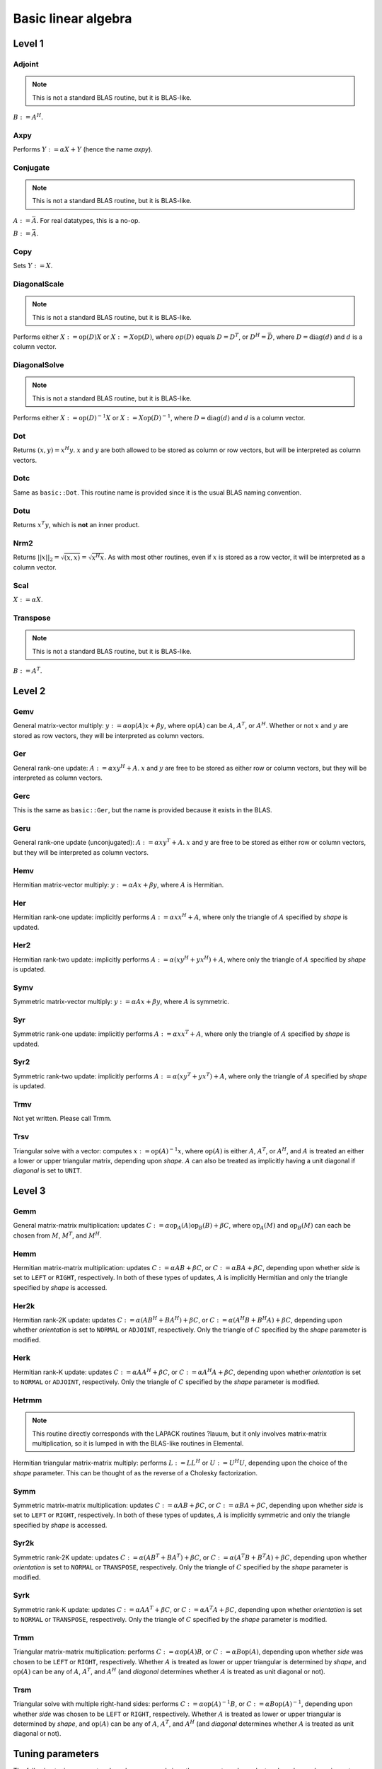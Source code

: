 Basic linear algebra
********************

Level 1
=======

Adjoint
-------
.. note:: 

   This is not a standard BLAS routine, but it is BLAS-like.

:math:`B := A^H`. 

.. cpp:function:: void basic::Adjoint( const Matrix<T>& A, Matrix<T>& B )

   The serial version (templated over the datatype).

.. cpp:function:: void basic::Adjoint( const DistMatrix<T,U,V>& A, DistMatrix<T,W,Z>& B )

   The distributed version (templated over the datatype and the individual 
   distributions of :math:`A` and :math:`B`).

Axpy
----
Performs :math:`Y := \alpha X + Y` (hence the name *axpy*).

.. cpp:function:: void basic::Axpy( T alpha, const Matrix<T>& X, Matrix<T>& Y )

   The serial implementation (templated over the datatype).

.. cpp:function:: void basic::Axpy( T alpha, const DistMatrix<T,U,V>& X, DistMatrix<T,U,V>& Y )

   The distributed implementation (templated over the datatype and the shared
   distribution of :math:`A` and :math:`B`).

Conjugate
---------
.. note:: 

   This is not a standard BLAS routine, but it is BLAS-like.

:math:`A := \bar A`. For real datatypes, this is a no-op.

.. cpp:function:: void basic::Conjugate( Matrix<T>& A )

   The serial version (templated over datatype).

.. cpp:function:: void basic::Conjugate( DistMatrix<T,U,V>& A )

   The distributed version (templated over the datatype and the distribution of
   :math:`A`).

:math:`B := \bar A`.

.. cpp:function:: void basic::Conjugate( const Matrix<T>& A, Matrix<T>& B )

   The serial version (templated over the datatype).

.. cpp:function:: void basic::Conjugate( const DistMatrix<T,U,V>& A, DistMatrix<T,W,Z>& B )

   The distributed version (templated over the datatype and the individual 
   distributions of :math:`A` and :math:`B`).


Copy
----
Sets :math:`Y := X`.

.. cpp:function:: void basic::Copy( const Matrix<T>& X, Matrix<T>& Y )

   The serial implementation (templated over the datatype).

.. cpp:function:: void basic::Copy( const DistMatrix<T,U,V>& A, DistMatrix<T,W,Z>& B )

   The distributed implementation (templated over the datatype and the
   individual distributions of :math:`A` and :math:`B`).

DiagonalScale
-------------
.. note::

   This is not a standard BLAS routine, but it is BLAS-like.

Performs either :math:`X := \mbox{op}(D) X` or :math:`X := X \mbox{op}(D)`, 
where :math:`op(D)` equals :math:`D=D^T`, or :math:`D^H=\bar D`, where
:math:`D = \mbox{diag}(d)` and :math:`d` is a column vector.

.. cpp:function:: void basic::DiagonalScale( Side side, Orientation orientation, const Matrix<T>& d, Matrix<T>& X )

   The serial implementation (templated over the datatype).

.. cpp:function:: void basic::DiagonalScale( Side side, Orientation orientation, const DistMatrix<T,U,V>& d, DistMatrix<T,W,Z>& X )

   The distributed implementation (templated over the datatype and the 
   individual distributions of :math:`d` and :math:`X`).

DiagonalSolve
-------------
.. note::

   This is not a standard BLAS routine, but it is BLAS-like.

Performs either :math:`X := \mbox{op}(D)^{-1} X` or 
:math:`X := X \mbox{op}(D)^{-1}`, where :math:`D = \mbox{diag}(d)` and :math:`d`
is a column vector.

.. cpp:function:: void basic::DiagonalSolve( Side side, Orientation orientation, const Matrix<F>& d, Matrix<F>& X, bool checkIfSingular=false )

   The serial implementation (templated over the datatype).

.. cpp:function:: void basic::DiagonalSolve( Side side, Orientation orientation, const DistMatrix<F,U,V>& d, DistMatrix<F,W,Z>& X, bool checkIfSingular=false )

   The distributed implementation (templated over the datatype and the 
   individual distributions of :math:`d` and :math:`X`).

Dot
---
Returns :math:`(x,y) = x^H y`. :math:`x` and :math:`y` are both allowed to be 
stored as column or row vectors, but will be interpreted as column vectors.

.. cpp:function:: T basic::Dot( const Matrix<T>& x, const Matrix<T>& y )

   The serial implementation (templated over the datatype). 

.. cpp:function:: T basic::Dot( const DistMatrix<T,U,V>& x, const DistMatrix<T,W,Z>& y )

   The distributed implementation (templated over the datatype and the 
   individual distributions of :math:`x` and :math:`y`).

Dotc
----
Same as ``basic::Dot``. This routine name is provided since it is the usual 
BLAS naming convention.

.. cpp:function:: T basic::Dotc( const Matrix<T>& x, const Matrix<T>& y )

   The serial implementation (templated over the datatype). 

.. cpp:function:: T basic::Dotc( const DistMatrix<T,U,V>& x, const DistMatrix<T,W,Z>& y )

   The distributed implementation (templated over the datatype and the 
   individual distributions of :math:`x` and :math:`y`).

Dotu
----
Returns :math:`x^T y`, which is **not** an inner product.

.. cpp:function:: T basic::Dotu( const Matrix<T>& x, const Matrix<T>& y )

   The serial implementation (templated over the datatype). 

.. cpp:function:: T basic::Dotu( const DistMatrix<T,U,V>& x, const DistMatrix<T,W,Z>& y )

   The distributed implementation (templated over the datatype and the 
   individual distributions of :math:`x` and :math:`y`).

Nrm2
----
Returns :math:`||x||_2 = \sqrt{(x,x)} = \sqrt{x^H x}`. As with most other 
routines, even if :math:`x` is stored as a row vector, it will be interpreted
as a column vector.

.. cpp:function:: R basic::Nrm2( const Matrix<R>& x )

   Serial version for real datatypes.

.. cpp:function:: R basic::Nrm2( const Matrix<std::complex<R> >& x )

   Serial version for complex datatypes.

.. cpp:function:: R basic::Nrm2( const DistMatrix<R,MC,MR>& x )

   Distributed version for real datatypes.

.. cpp:function:: R basic::Nrm2( const DistMatrix<std::complex<R>,MC,MR>& x )

   Distributed version for complex datatypes.

Scal
----
:math:`X := \alpha X`.

.. cpp:function:: void basic::Scal( T alpha, Matrix<T>& X )

   The serial implementation (templated over the datatype).

.. cpp:function:: void basic::Scal( T alpha, DistMatrix<T,U,V>& X )

   The distributed implementation (templated over the datatype and the 
   distribution of :math:`X`).

Transpose
---------
.. note:: 

   This is not a standard BLAS routine, but it is BLAS-like.

:math:`B := A^T`. 

.. cpp:function:: void basic::Transpose( const Matrix<T>& A, Matrix<T>& B )

   The serial version (templated over the datatype).

.. cpp:function:: void basic::Transpose( const DistMatrix<T,U,V>& A, DistMatrix<T,W,Z>& B )

   The distributed version (templated over the datatype and the individual 
   distributions of :math:`A` and :math:`B`).

Level 2
=======

Gemv
----
General matrix-vector multiply:
:math:`y := \alpha \mbox{op}(A) x + \beta y`,
where :math:`\mbox{op}(A)` can be :math:`A`, :math:`A^T`, or :math:`A^H`.
Whether or not :math:`x` and :math:`y` are stored as row vectors, they will
be interpreted as column vectors.

.. cpp:function:: void basic::Gemv( Orientation orientation, T alpha, const Matrix<T>& A, const Matrix<T>& x, T beta, Matrix<T>& y )

   Serial implementation (templated over the datatype).

.. cpp:function:: void basic::Gemv( Orientation orientation, T alpha, const DistMatrix<T,MC,MR>& A, const DistMatrix<T,MC,MR>& x, T beta, DistMatrix<T,MC,MR>& y )

   Distributed implementation (templated over the datatype).

Ger
---
General rank-one update: :math:`A := \alpha x y^H + A`. :math:`x` and :math:`y`
are free to be stored as either row or column vectors, but they will be 
interpreted as column vectors.

.. cpp:function:: void basic::Ger( T alpha, const Matrix<T>& x, const Matrix<T>& y, Matrix<T>& A )

   The serial implementation (templated over the datatype).

.. cpp:function:: void basic::Ger( T alpha, const DistMatrix<T,MC,MR>& x, const DistMatrix<T,MC,MR>& y, DistMatrix<T,MC,MR>& A )

   The distributed implementation (templated over the datatype). 

Gerc
----
This is the same as ``basic::Ger``, but the name is provided because it exists
in the BLAS.

.. cpp:function:: void basic::Gerc( T alpha, const Matrix<T>& x, const Matrix<T>& y, Matrix<T>& A )

   The serial implementation (templated over the datatype).

.. cpp:function:: void basic::Gerc( T alpha, const DistMatrix<T,MC,MR>& x, const DistMatrix<T,MC,MR>& y, DistMatrix<T,MC,MR>& A )

   The distributed implementation (templated over the datatype). 

Geru
----
General rank-one update (unconjugated): :math:`A := \alpha x y^T + A`. :math:`x` and :math:`y`
are free to be stored as either row or column vectors, but they will be 
interpreted as column vectors.

.. cpp:function:: void basic::Geru( T alpha, const Matrix<T>& x, const Matrix<T>& y, Matrix<T>& A )

   The serial implementation (templated over the datatype).

.. cpp:function:: void basic::Geru( T alpha, const DistMatrix<T,MC,MR>& x, const DistMatrix<T,MC,MR>& y, DistMatrix<T,MC,MR>& A )

   The distributed implementation (templated over the datatype). 

Hemv
----
Hermitian matrix-vector multiply: :math:`y := \alpha A x + \beta y`, where 
:math:`A` is Hermitian.

.. cpp:function:: void basic::Hemv( Shape shape, T alpha, const Matrix<T>& A, const Matrix<T>& x, T beta, Matrix<T>& y )

   The serial implementation (templated over the datatype).

.. cpp:function:: void basic::Hemv( Shape shape, T alpha, const DistMatrix<T,MC,MR>& A, const DistMatrix<T,MC,MR>& x, T beta, DistMatrix<T,MC,MR>& y )

   The distributed implementation (templated over the datatype).

Her
---
Hermitian rank-one update: implicitly performs :math:`A := \alpha x x^H + A`, 
where only the triangle of :math:`A` specified by *shape* is updated.

.. cpp:function:: void basic::Her( Shape shape, T alpha, const Matrix<T>& x, Matrix<T>& A )

   The serial implementation (templated over the datatype).

.. cpp:function:: void basic::Her( Shape shape, T alpha, const DistMatrix<T,MC,MR>& x, DistMatrix<T,MC,MR>& A )

   The distributed implementation (templated over the datatype).

Her2
----
Hermitian rank-two update: implicitly performs 
:math:`A := \alpha ( x y^H + y x^H ) + A`,
where only the triangle of :math:`A` specified by *shape* is updated.

.. cpp:function:: void basic::Her2( Shape shape, T alpha, const Matrix<T>& x, const Matrix<T>& y, Matrix<T>& A )

   The serial implementation (templated over the datatype).

.. cpp:function:: void basic::Her2( Shape shape, T alpha, const DistMatrix<T,MC,MR>& x, const DistMatrix<T,MC,MR>& y, DistMatrix<T,MC,MR>& A )

   The distributed implementation (templated over the datatype).

Symv
----
Symmetric matrix-vector multiply: :math:`y := \alpha A x + \beta y`, where 
:math:`A` is symmetric.

.. cpp:function:: void basic::Symv( Shape shape, T alpha, const Matrix<T>& A, const Matrix<T>& x, T beta, Matrix<T>& y )

   The serial implementation (templated over the datatype).

.. cpp:function:: void basic::Symv( Shape shape, T alpha, const DistMatrix<T,MC,MR>& A, const DistMatrix<T,MC,MR>& x, T beta, DistMatrix<T,MC,MR>& y )

   The distributed implementation (templated over the datatype).

Syr
---
Symmetric rank-one update: implicitly performs :math:`A := \alpha x x^T + A`, 
where only the triangle of :math:`A` specified by *shape* is updated.

.. cpp:function:: void basic::Syr( Shape shape, T alpha, const Matrix<T>& x, Matrix<T>& A )

   The serial implementation (templated over the datatype).

.. cpp:function:: void basic::Syr( Shape shape, T alpha, const DistMatrix<T,MC,MR>& x, DistMatrix<T,MC,MR>& A )

   The distributed implementation (templated over the datatype).

Syr2
----
Symmetric rank-two update: implicitly performs 
:math:`A := \alpha ( x y^T + y x^T ) + A`,
where only the triangle of :math:`A` specified by *shape* is updated.

.. cpp:function:: void basic::Syr2( Shape shape, T alpha, const Matrix<T>& x, const Matrix<T>& y, Matrix<T>& A )

   The serial implementation (templated over the datatype).

.. cpp:function:: void basic::Syr2( Shape shape, T alpha, const DistMatrix<T,MC,MR>& x, const DistMatrix<T,MC,MR>& y, DistMatrix<T,MC,MR>& A )

   The distributed implementation (templated over the datatype).

Trmv
----
Not yet written. Please call Trmm.

Trsv
----
Triangular solve with a vector: computes
:math:`x := \mbox{op}(A)^{-1} x`, where :math:`\mbox{op}(A)` is either 
:math:`A`, :math:`A^T`, or :math:`A^H`, and :math:`A` is treated an either a 
lower or upper triangular matrix, depending upon *shape*. :math:`A` can also be 
treated as implicitly having a unit diagonal if *diagonal* is set to ``UNIT``.

.. cpp:function:: void basic::Trsv( Shape shape, Orientation orientation, Diagonal diagonal, const Matrix<F>& A, Matrix<F>& x )

   The serial implementation (templated over the datatype).

.. cpp:function:: void basic::Trsv( Shape shape, Orientation orientation, Diagonal diagonal, const DistMatrix<F,MC,MR>& A, DistMatrix<F,MC,MR>& x )

   The distributed implementation (templated over the datatype).

Level 3
=======

Gemm
----
General matrix-matrix multiplication: updates
:math:`C := \alpha \mbox{op}_A(A) \mbox{op}_B(B) + \beta C`,
where :math:`\mbox{op}_A(M)` and :math:`\mbox{op}_B(M)` can each be chosen from 
:math:`M`, :math:`M^T`, and :math:`M^H`.

.. cpp:function:: void basic::Gemm( Orientation orientationOfA, Orientation orientationOfB, T alpha, const Matrix<T>& A, const Matrix<T>& B, T beta, Matrix<T>& C )

   The serial implementation (templated over the datatype).

.. cpp:function:: void basic::Gemm( Orientation orientationOfA, Orientation orientationOfB, T alpha, const DistMatrix<T,MC,MR>& A, const DistMatrix<T,MC,MR>& B, T beta, DistMatrix<T,MC,MR>& C )

   The distributed implementation (templated over the datatype).

Hemm
----
Hermitian matrix-matrix multiplication: updates
:math:`C := \alpha A B + \beta C`, or 
:math:`C := \alpha B A + \beta C`, depending upon whether *side* is set to 
``LEFT`` or ``RIGHT``, respectively. In both of these types of updates, 
:math:`A` is implicitly Hermitian and only the triangle specified by *shape* is 
accessed.

.. cpp:function:: void basic::Hemm( Side side, Shape shape, T alpha, const Matrix<T>& A, const Matrix<T>& B, T beta, Matrix<T>& C )

   The serial implementation (templated over the datatype).

.. cpp:function:: void basic::Hemm( Side side, Shape shape, T alpha, const DistMatrix<T,MC,MR>& A, const DistMatrix<T,MC,MR>& B, T beta, DistMatrix<T,MC,MR>& C )

   The distributed implementation (templated over the datatype).

Her2k
-----
Hermitian rank-2K update: updates
:math:`C := \alpha (A B^H + B A^H) + \beta C`, or 
:math:`C := \alpha (A^H B + B^H A) + \beta C`, depending upon whether 
*orientation* is set to ``NORMAL`` or ``ADJOINT``, respectively. Only the 
triangle of :math:`C` specified by the *shape* parameter is modified.

.. cpp:function:: void basic::Her2k( Shape shape, Orientation orientation, T alpha, const Matrix<T>& A, const Matrix<T>& B, T beta, Matrix<T>& C )

   The serial implementation (templated over the datatype).

.. cpp:function:: void basic::Her2k( Shape shape, Orientation orientation, T alpha, const DistMatrix<T,MC,MR>& A, const DistMatrix<T,MC,MR>& B, T beta, DistMatrix<T,MC,MR>& C )

   The distributed implementation (templated over the datatype).

Herk
----
Hermitian rank-K update: updates
:math:`C := \alpha A A^H + \beta C`, or 
:math:`C := \alpha A^H A + \beta C`, depending upon whether *orientation* is
set to ``NORMAL`` or ``ADJOINT``, respectively. Only the triangle of :math:`C` 
specified by the *shape* parameter is modified.

.. cpp:function:: void basic::Herk( Shape shape, Orientation orientation, T alpha, const Matrix<T>& A, T beta, Matrix<T>& C )

   The serial implementation (templated over the datatype).

.. cpp:function:: void basic::Herk( Shape shape, Orientation orientation, T alpha, const DistMatrix<T,MC,MR>& A, T beta, DistMatrix<T,MC,MR>& C )

   The distributed implementation (templated over the datatype).

Hetrmm
------
.. note:: 

   This routine directly corresponds with the LAPACK routines ?lauum, but it 
   only involves matrix-matrix multiplication, so it is lumped in with the 
   BLAS-like routines in Elemental.

Hermitian triangular matrix-matrix multiply: performs 
:math:`L := L L^H` or :math:`U := U^H U`, depending upon the choice of the 
*shape* parameter. This can be thought of as the reverse of a Cholesky 
factorization.  

.. cpp:function:: void basic::Hetrmm( Shape shape, Matrix<T>& A )

   The serial implementation (templated over the datatype).

.. cpp:function:: void basic::Hetrmm( Shape shape, DistMatrix<T,MC,MR>& A )

   The distributed implementation (templated over the datatype).

Symm
----
Symmetric matrix-matrix multiplication: updates
:math:`C := \alpha A B + \beta C`, or 
:math:`C := \alpha B A + \beta C`, depending upon whether *side* is set to 
``LEFT`` or ``RIGHT``, respectively. In both of these types of updates, 
:math:`A` is implicitly symmetric and only the triangle specified by *shape* 
is accessed.

.. cpp:function:: void basic::Symm( Side side, Shape shape, T alpha, const Matrix<T>& A, const Matrix<T>& B, T beta, Matrix<T>& C )

   The serial implementation (templated over the datatype).

.. cpp:function:: void basic::Symm( Side side, Shape shape, T alpha, const DistMatrix<T,MC,MR>& A, const DistMatrix<T,MC,MR>& B, T beta, DistMatrix<T,MC,MR>& C )

   The distributed implementation (templated over the datatype).

Syr2k
-----
Symmetric rank-2K update: updates
:math:`C := \alpha (A B^T + B A^T) + \beta C`, or 
:math:`C := \alpha (A^T B + B^T A) + \beta C`, depending upon whether 
*orientation* is set to ``NORMAL`` or ``TRANSPOSE``, respectively. Only the 
triangle of :math:`C` specified by the *shape* parameter is modified.

.. cpp:function:: void basic::Syr2k( Shape shape, Orientation orientation, T alpha, const Matrix<T>& A, const Matrix<T>& B, T beta, Matrix<T>& C )

   The serial implementation (templated over the datatype).

.. cpp:function:: void basic::Syr2k( Shape shape, Orientation orientation, T alpha, const DistMatrix<T,MC,MR>& A, const DistMatrix<T,MC,MR>& B, T beta, DistMatrix<T,MC,MR>& C )

   The distributed implementation (templated over the datatype).

Syrk
----
Symmetric rank-K update: updates
:math:`C := \alpha A A^T + \beta C`, or 
:math:`C := \alpha A^T A + \beta C`, depending upon whether *orientation* is
set to ``NORMAL`` or ``TRANSPOSE``, respectively. Only the triangle of :math:`C`
specified by the *shape* parameter is modified.

.. cpp:function:: void basic::Syrk( Shape shape, Orientation orientation, T alpha, const Matrix<T>& A, T beta, Matrix<T>& C )

   The serial implementation (templated over the datatype).

.. cpp:function:: void basic::Syrk( Shape shape, Orientation orientation, T alpha, const DistMatrix<T,MC,MR>& A, T beta, DistMatrix<T,MC,MR>& C )

   The distributed implementation (templated over the datatype).

Trmm
----
Triangular matrix-matrix multiplication: performs
:math:`C := \alpha \mbox{op}(A) B`, or 
:math:`C := \alpha B \mbox{op}(A)`, depending upon whether *side* was chosen
to be ``LEFT`` or ``RIGHT``, respectively. Whether :math:`A` is treated as 
lower or upper triangular is determined by *shape*, and :math:`\mbox{op}(A)` 
can be any of :math:`A`, :math:`A^T`, and :math:`A^H` (and *diagonal* determines
whether :math:`A` is treated as unit diagonal or not).

.. cpp:function:: void basic::Trmm( Side side, Shape shape, Orientation orientation, Diagonal diagonal, T alpha, const Matrix<T>& A, Matrix<T>& B )

   The serial implementation (templated over the datatype).

.. cpp:function:: void basic::Trmm( Side side, Shape shape, Orientation orientation, Diagonal diagonal, T alpha, const DistMatrix<T,MC,MR>& A, DistMatrix<T,MC,MR>& B )

   The distributed implementation (templated over the datatype).

Trsm
----
Triangular solve with multiple right-hand sides: performs
:math:`C := \alpha \mbox{op}(A)^{-1} B`, or 
:math:`C := \alpha B \mbox{op}(A)^{-1}`, depending upon whether *side* was 
chosen to be ``LEFT`` or ``RIGHT``, respectively. Whether :math:`A` is treated 
as lower or upper triangular is determined by *shape*, and :math:`\mbox{op}(A)` 
can be any of :math:`A`, :math:`A^T`, and :math:`A^H` (and *diagonal* determines
whether :math:`A` is treated as unit diagonal or not).

.. cpp:function:: void basic::Trsm( Side side, Shape shape, Orientation orientation, Diagonal diagonal, T alpha, const Matrix<T>& A, Matrix<T>& B )

   The serial implementation (templated over the datatype).

.. cpp:function:: void basic::Trsm( Side side, Shape shape, Orientation orientation, Diagonal diagonal, T alpha, const DistMatrix<T,MC,MR>& A, DistMatrix<T,MC,MR>& B )

   The distributed implementation (templated over the datatype).

Tuning parameters
=================

The following tuning parameters have been exposed since they are 
system-dependent and can have a large impact on performance. The first two sets
of tuning parameters, those of ``LocalHemvBlocksize`` and 
``LocalSymvBlocksize``, should probably be combined.

LocalHemvBlocksize
------------------

.. cpp:function:: void basic::SetLocalHemvBlocksize<T>( int blocksize )

   Sets the local blocksize for the distributed ``basic::Hemv`` routine for 
   datatype ``T``. It is set to 64 by 
   default and is important for the Householder reduction of a Hermitian 
   matrix to symmetric tridiagonal form.

.. cpp:function:: int basic::LocalHemvBlocksize<T>()

   Retrieves the local ``Hemv`` blocksize for datatype ``T``.

LocalSymvBlocksize
------------------

.. cpp:function:: void basic::SetLocalSymvBlocksize<T>( int blocksize )

   Sets the local blocksize for the distributed ``basic::Symv`` routine for 
   datatype ``T``. It is set to 64 by default.

.. cpp:function:: int basic::LocalSymvBlocksize<T>()

   Retrieves the local ``Symv`` blocksize for datatype ``T``.

LocalTriangularRankKBlocksize
-----------------------------

.. cpp:function:: void basic::SetLocalTriangularRankKBlocksize<T>( int blocksize )

   Sets the local blocksize for the distributed 
   ``basic::internal::LocalTriangularRankK`` routine for datatype ``T``. It is
   set to 64 by default and is important for routines that perform distributed
   ``basic::Syrk`` or ``basic::Herk`` updates, e.g., Cholesky factorization.

.. cpp:function:: int basic::LocalTriangularRankKBlocksize<T>()

   Retrieves the local blocksize for the distributed 
   ``basic::internal::LocalTriangularRankK`` routine for datatype ``T``.

LocalTriangularRank2KBlocksize
------------------------------

.. cpp:function:: void basic::SetLocalTriangularRank2KBlocksize<T>( int blocksize )

   Sets the local blocksize for the distributed
   ``basic::internal::LocalTriangularRank2K`` routine for datatype ``T``. It is
   set to 64 by default and is important for routines that perform distributed
   ``basic::Syr2k`` or ``basic::Her2k`` updates, e.g., Householder 
   tridiagonalization.

.. cpp:function:: int basic::LocalTriangularRank2KBlocksize<T>()

   Retrieves the local blocksize for the distributed 
   ``basic::internal::LocalTriangularRank2K`` routine for datatype ``T``.
